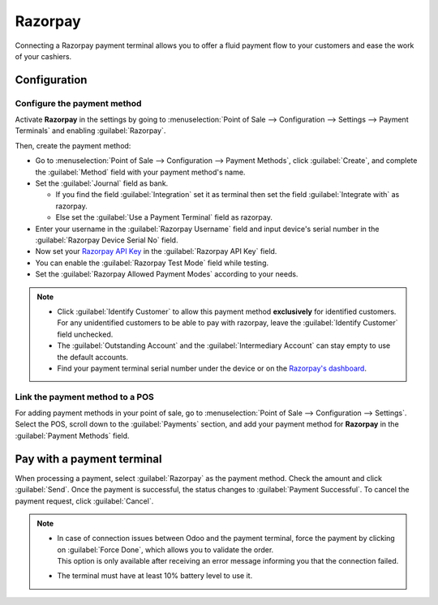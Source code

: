 ========
Razorpay
========

Connecting a Razorpay payment terminal allows you to offer a fluid payment flow to your customers and ease
the work of your cashiers.

.. seealso::
   - :doc:`Use Razorpay as payment provider. <../../../../finance/payment_providers/razorpay>`

Configuration
=============

Configure the payment method
----------------------------

Activate **Razorpay** in the settings by going to :menuselection:`Point of Sale --> Configuration -->
Settings --> Payment Terminals` and enabling :guilabel:`Razorpay`.

Then, create the payment method:

- Go to :menuselection:`Point of Sale --> Configuration --> Payment Methods`, click
  :guilabel:`Create`, and complete the :guilabel:`Method` field with your payment method's name.
- Set the :guilabel:`Journal` field as bank.

  - If you find the field :guilabel:`Integration` set it as terminal then set the field :guilabel:`Integrate with` as razorpay.
  - Else set the :guilabel:`Use a Payment Terminal` field as razorpay.

- Enter your username in the :guilabel:`Razorpay Username` field and input device's serial number
  in the :guilabel:`Razorpay Device Serial No` field.
- Now set your `Razorpay API Key
  <https://razorpay.com/support/>`_ in the :guilabel:`Razorpay API Key` field.
- You can enable the :guilabel:`Razorpay Test Mode` field while testing.
- Set the :guilabel:`Razorpay Allowed Payment Modes` according to your needs.

.. image:: razorpay/create-method-razorpay.png
   :align: center
   :alt: Razorpay connection form

.. note::
   - Click :guilabel:`Identify Customer` to allow this payment method **exclusively** for identified
     customers. For any unidentified customers to be able to pay with razorpay, leave the
     :guilabel:`Identify Customer` field unchecked.
   - The :guilabel:`Outstanding Account` and the :guilabel:`Intermediary Account` can stay empty to
     use the default accounts.
   - Find your payment terminal serial number under the device or on the `Razorpay's dashboard
     <https://dashboard.razorpay.com/>`_.

Link the payment method to a POS
--------------------------------

For adding payment methods in your point of sale, go to :menuselection:`Point of Sale -->
Configuration --> Settings`. Select the POS, scroll down to the :guilabel:`Payments` section, and
add your payment method for **Razorpay** in the :guilabel:`Payment Methods` field.

.. image:: razorpay/setup-method-settings.png
   :align: center
   :alt: Razorpay connection form

Pay with a payment terminal
===========================

When processing a payment, select :guilabel:`Razorpay` as the payment method. Check the amount and
click :guilabel:`Send`. Once the payment is successful, the status changes to :guilabel:`Payment
Successful`. To cancel the payment request, click :guilabel:`Cancel`.

.. note::
   - | In case of connection issues between Odoo and the payment terminal, force the payment by
       clicking on :guilabel:`Force Done`, which allows you to validate the order.
     | This option is only available after receiving an error message informing you that the
       connection failed.
   - The terminal must have at least 10% battery level to use it.

